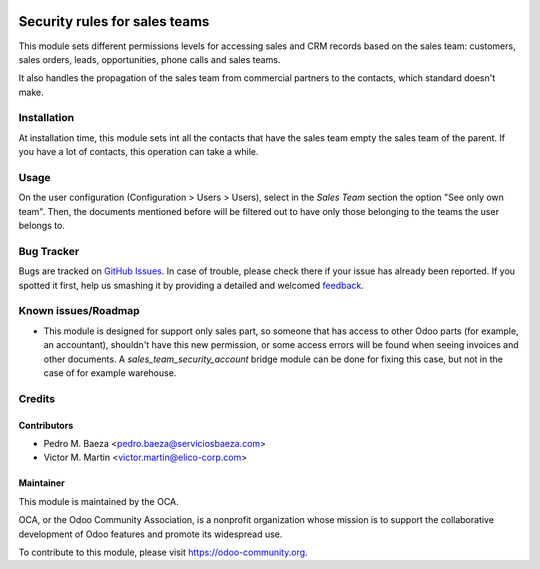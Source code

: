 .. image:: https://img.shields.io/badge/licence-AGPL--3-blue.svg
   :target: http://www.gnu.org/licenses/agpl-3.0-standalone.html
   :alt: License: AGPL-3

==============================
Security rules for sales teams
==============================

This module sets different permissions levels for accessing sales and CRM
records based on the sales team: customers, sales orders, leads, opportunities,
phone calls and sales teams.

It also handles the propagation of the sales team from commercial partners to
the contacts, which standard doesn't make.

Installation
============

At installation time, this module sets int all the contacts that have the sales
team empty the sales team of the parent. If you have a lot of contacts, this
operation can take a while.

Usage
=====

On the user configuration (Configuration > Users > Users), select in the
*Sales Team* section the option "See only own team". Then, the documents
mentioned before will be filtered out to have only those belonging to the
teams the user belongs to.


.. image:: https://odoo-community.org/website/image/ir.attachment/5784_f2813bd/datas
   :alt: Try me on Runbot
   :target: https://runbot.odoo-community.org/runbot/167/8.0

Bug Tracker
===========

Bugs are tracked on `GitHub Issues
<https://github.com/OCA/sale-workflow/issues>`_. In case of trouble, please
check there if your issue has already been reported. If you spotted it first,
help us smashing it by providing a detailed and welcomed `feedback
<https://github.com/OCA/
multi-company/issues/new?body=module:%20
sale-workflow%0Aversion:%20
8.0%0A%0A**Steps%20to%20reproduce**%0A-%20...%0A%0A**Current%20behavior**%0A%0A**Expected%20behavior**>`_.

Known issues/Roadmap
====================

* This module is designed for support only sales part, so someone that has
  access to other Odoo parts (for example, an accountant), shouldn't have
  this new permission, or some access errors will be found when seeing invoices
  and other documents. A *sales_team_security_account* bridge module can be
  done for fixing this case, but not in the case of for example warehouse.

Credits
=======

Contributors
------------

* Pedro M. Baeza <pedro.baeza@serviciosbaeza.com>
* Victor M. Martin <victor.martin@elico-corp.com>

Maintainer
----------

.. image:: http://odoo-community.org/logo.png
   :alt: Odoo Community Association
   :target: https://odoo-community.org

This module is maintained by the OCA.

OCA, or the Odoo Community Association, is a nonprofit organization whose
mission is to support the collaborative development of Odoo features and
promote its widespread use.

To contribute to this module, please visit https://odoo-community.org.
